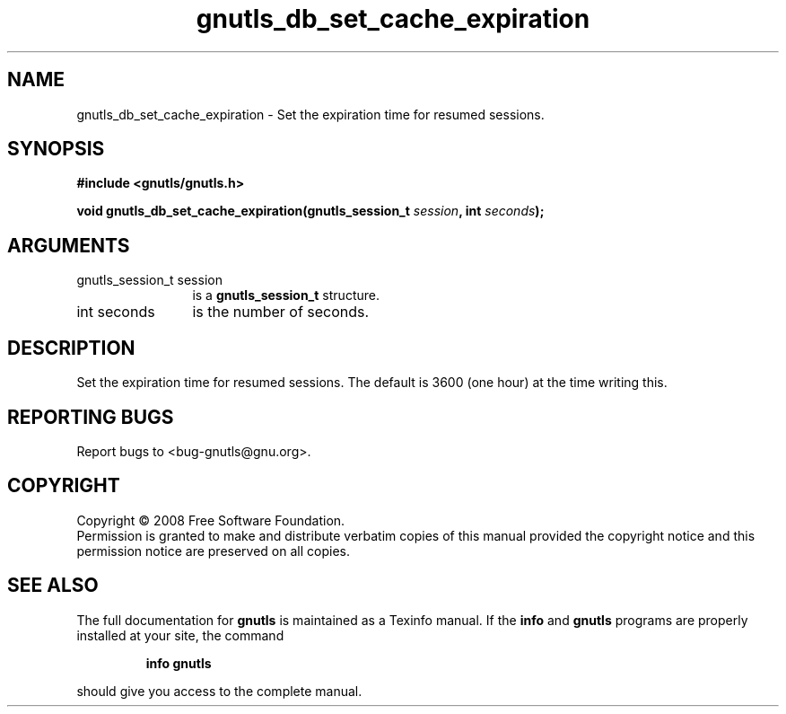 .\" DO NOT MODIFY THIS FILE!  It was generated by gdoc.
.TH "gnutls_db_set_cache_expiration" 3 "2.6.0" "gnutls" "gnutls"
.SH NAME
gnutls_db_set_cache_expiration \- Set the expiration time for resumed sessions.
.SH SYNOPSIS
.B #include <gnutls/gnutls.h>
.sp
.BI "void gnutls_db_set_cache_expiration(gnutls_session_t " session ", int " seconds ");"
.SH ARGUMENTS
.IP "gnutls_session_t session" 12
is a \fBgnutls_session_t\fP structure.
.IP "int seconds" 12
is the number of seconds.
.SH "DESCRIPTION"
Set the expiration time for resumed sessions. The default is 3600
(one hour) at the time writing this.
.SH "REPORTING BUGS"
Report bugs to <bug-gnutls@gnu.org>.
.SH COPYRIGHT
Copyright \(co 2008 Free Software Foundation.
.br
Permission is granted to make and distribute verbatim copies of this
manual provided the copyright notice and this permission notice are
preserved on all copies.
.SH "SEE ALSO"
The full documentation for
.B gnutls
is maintained as a Texinfo manual.  If the
.B info
and
.B gnutls
programs are properly installed at your site, the command
.IP
.B info gnutls
.PP
should give you access to the complete manual.
